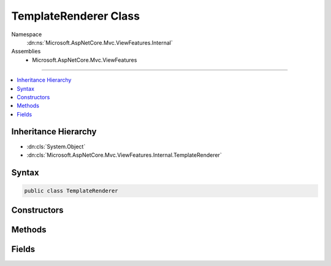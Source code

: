 

TemplateRenderer Class
======================





Namespace
    :dn:ns:`Microsoft.AspNetCore.Mvc.ViewFeatures.Internal`
Assemblies
    * Microsoft.AspNetCore.Mvc.ViewFeatures

----

.. contents::
   :local:



Inheritance Hierarchy
---------------------


* :dn:cls:`System.Object`
* :dn:cls:`Microsoft.AspNetCore.Mvc.ViewFeatures.Internal.TemplateRenderer`








Syntax
------

.. code-block:: csharp

    public class TemplateRenderer








.. dn:class:: Microsoft.AspNetCore.Mvc.ViewFeatures.Internal.TemplateRenderer
    :hidden:

.. dn:class:: Microsoft.AspNetCore.Mvc.ViewFeatures.Internal.TemplateRenderer

Constructors
------------

.. dn:class:: Microsoft.AspNetCore.Mvc.ViewFeatures.Internal.TemplateRenderer
    :noindex:
    :hidden:

    
    .. dn:constructor:: Microsoft.AspNetCore.Mvc.ViewFeatures.Internal.TemplateRenderer.TemplateRenderer(Microsoft.AspNetCore.Mvc.ViewEngines.IViewEngine, Microsoft.AspNetCore.Mvc.ViewFeatures.Internal.IViewBufferScope, Microsoft.AspNetCore.Mvc.Rendering.ViewContext, Microsoft.AspNetCore.Mvc.ViewFeatures.ViewDataDictionary, System.String, System.Boolean)
    
        
    
        
        :type viewEngine: Microsoft.AspNetCore.Mvc.ViewEngines.IViewEngine
    
        
        :type bufferScope: Microsoft.AspNetCore.Mvc.ViewFeatures.Internal.IViewBufferScope
    
        
        :type viewContext: Microsoft.AspNetCore.Mvc.Rendering.ViewContext
    
        
        :type viewData: Microsoft.AspNetCore.Mvc.ViewFeatures.ViewDataDictionary
    
        
        :type templateName: System.String
    
        
        :type readOnly: System.Boolean
    
        
        .. code-block:: csharp
    
            public TemplateRenderer(IViewEngine viewEngine, IViewBufferScope bufferScope, ViewContext viewContext, ViewDataDictionary viewData, string templateName, bool readOnly)
    

Methods
-------

.. dn:class:: Microsoft.AspNetCore.Mvc.ViewFeatures.Internal.TemplateRenderer
    :noindex:
    :hidden:

    
    .. dn:method:: Microsoft.AspNetCore.Mvc.ViewFeatures.Internal.TemplateRenderer.GetTypeNames(Microsoft.AspNetCore.Mvc.ModelBinding.ModelMetadata, System.Type)
    
        
    
        
        :type modelMetadata: Microsoft.AspNetCore.Mvc.ModelBinding.ModelMetadata
    
        
        :type fieldType: System.Type
        :rtype: System.Collections.Generic.IEnumerable<System.Collections.Generic.IEnumerable`1>{System.String<System.String>}
    
        
        .. code-block:: csharp
    
            public static IEnumerable<string> GetTypeNames(ModelMetadata modelMetadata, Type fieldType)
    
    .. dn:method:: Microsoft.AspNetCore.Mvc.ViewFeatures.Internal.TemplateRenderer.Render()
    
        
        :rtype: Microsoft.AspNetCore.Html.IHtmlContent
    
        
        .. code-block:: csharp
    
            public IHtmlContent Render()
    

Fields
------

.. dn:class:: Microsoft.AspNetCore.Mvc.ViewFeatures.Internal.TemplateRenderer
    :noindex:
    :hidden:

    
    .. dn:field:: Microsoft.AspNetCore.Mvc.ViewFeatures.Internal.TemplateRenderer.IEnumerableOfIFormFileName
    
        
        :rtype: System.String
    
        
        .. code-block:: csharp
    
            public const string IEnumerableOfIFormFileName = "IEnumerable`IFormFile"
    

